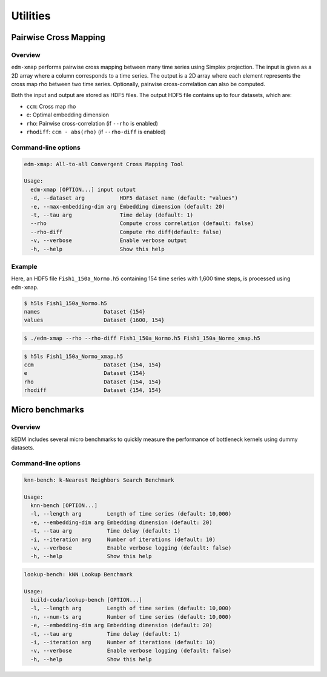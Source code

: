 Utilities
#################

Pairwise Cross Mapping
==============================

Overview
--------

``edm-xmap`` performs pairwise cross mapping between many time series using
Simplex projection. The input is given as a 2D array where a column
corresponds to a time series. The output is a 2D array where each element
represents the cross map rho between two time series. Optionally, pairwise
cross-correlation can also be computed.

Both the input and output are stored as HDF5 files. The output HDF5 file 
contains up to four datasets, which are:

- ``ccm``: Cross map rho
- ``e``: Optimal embedding dimension
- ``rho``: Pairwise cross-correlation (if ``--rho`` is enabled)
- ``rhodiff``: ``ccm - abs(rho)`` (if ``--rho-diff`` is enabled)

Command-line options
--------------------

.. code-block:: bash

    edm-xmap: All-to-all Convergent Cross Mapping Tool

    Usage:
      edm-xmap [OPTION...] input output
      -d, --dataset arg           HDF5 dataset name (default: "values")
      -e, --max-embedding-dim arg Embedding dimension (default: 20)
      -t, --tau arg               Time delay (default: 1)
      --rho                       Compute cross correlation (default: false)
      --rho-diff                  Compute rho diff(default: false)
      -v, --verbose               Enable verbose output
      -h, --help                  Show this help

Example
-------

Here, an HDF5 file ``Fish1_150a_Normo.h5`` containing 154 time series with 1,600
time steps, is processed using ``edm-xmap``.

.. code-block:: bash

    $ h5ls Fish1_150a_Normo.h5
    names                    Dataset {154}
    values                   Dataset {1600, 154}

.. code-block:: bash

    $ ./edm-xmap --rho --rho-diff Fish1_150a_Normo.h5 Fish1_150a_Normo_xmap.h5

.. code-block:: bash

    $ h5ls Fish1_150a_Normo_xmap.h5
    ccm                      Dataset {154, 154}
    e                        Dataset {154}
    rho                      Dataset {154, 154}
    rhodiff                  Dataset {154, 154}

Micro benchmarks
================

Overview
--------

kEDM includes several micro benchmarks to quickly measure the performance of
bottleneck kernels using dummy datasets.

Command-line options
--------------------

.. code-block:: bash

    knn-bench: k-Nearest Neighbors Search Benchmark

    Usage:
      knn-bench [OPTION...]
      -l, --length arg        Length of time series (default: 10,000)
      -e, --embedding-dim arg Embedding dimension (default: 20)
      -t, --tau arg           Time delay (default: 1)
      -i, --iteration arg     Number of iterations (default: 10)
      -v, --verbose           Enable verbose logging (default: false)
      -h, --help              Show this help

.. code-block:: bash

    lookup-bench: kNN Lookup Benchmark

    Usage:
      build-cuda/lookup-bench [OPTION...]
      -l, --length arg        Length of time series (default: 10,000)
      -n, --num-ts arg        Number of time series (default: 10,000)
      -e, --embedding-dim arg Embedding dimension (default: 20)
      -t, --tau arg           Time delay (default: 1)
      -i, --iteration arg     Number of iterations (default: 10)
      -v, --verbose           Enable verbose logging (default: false)
      -h, --help              Show this help
